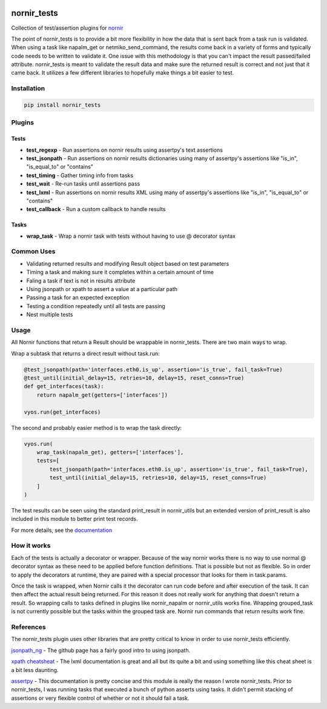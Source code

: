 .. image:: https://img.shields.io/badge/docs-passing-green.svg
   :target: https://patrickdaj.github.io/nornir_tests
   :alt: Documentation

.. image:: https://github.com/patrickdaj/nornir_tests/workflows/test_nornir_tests/badge.svg
   :target: https://github.com/patrickdaj/nornir_tests/actions?query=workflow%3Atest_nornir_tests
   :alt: test_nornir_tests

nornir_tests
============

Collection of test/assertion plugins for `nornir <github.com/nornir-automation/nornir/>`_

The point of nornir_tests is to provide a bit more flexibility in how the data that is sent back from
a task run is validated.  When using a task like napalm_get or netmiko_send_command, the results
come back in a variety of forms and typically code needs to be written to validate it.  One issue
with this methodology is that you can't impact the result passed/failed attribute.  nornir_tests
is meant to validate the result data and make sure the returned result is correct and not just that
it came back.  It utilizes a few different libraries to hopefully make things a bit easier to test.

Installation
------------

.. code::

    pip install nornir_tests

Plugins
-------

Tests
_____

* **test_regexp** - Run assertions on nornir results using assertpy's text assertions
* **test_jsonpath** - Run assertions on nornir results dictionaries using many of assertpy's assertions like "is_in", "is_equal_to" or "contains"
* **test_timing** - Gather timing info from tasks
* **test_wait** - Re-run tasks until assertions pass
* **test_lxml** - Run assertions on nornir results XML using many of assertpy's assertions like "is_in", "is_equal_to" or "contains"
* **test_callback** - Run a custom callback to handle results

Tasks
_____

* **wrap_task** - Wrap a nornir task with tests without having to use @ decorator syntax


Common Uses
-----------

* Validating returned results and modifying Result object based on test parameters
* Timing a task and making sure it completes within a certain amount of time
* Faling a task if text is not in results attribute
* Using jsonpath or xpath to assert a value at a particular path
* Passing a task for an expected exception
* Testing a condition repeatedly until all tests are passing
* Nest multiple tests

Usage
-----
All Nornir functions that return a Result should be wrappable in nornir_tests.  There are two
main ways to wrap.

Wrap a subtask that returns a direct result without task.run:

.. code-block:: python

    @test_jsonpath(path='interfaces.eth0.is_up', assertion='is_true', fail_task=True)
    @test_until(initial_delay=15, retries=10, delay=15, reset_conns=True)
    def get_interfaces(task):
        return napalm_get(getters=['interfaces'])
    
    vyos.run(get_interfaces) 

The second and probably easier method is to wrap the task directly:

.. code-block:: python

    vyos.run(
        wrap_task(napalm_get), getters=['interfaces'],
        tests=[
            test_jsonpath(path='interfaces.eth0.is_up', assertion='is_true', fail_task=True),
            test_until(initial_delay=15, retries=10, delay=15, reset_conns=True)
        ]
    )

The test results can be seen using the standard print_result in nornir_utils but an extended
version of print_result is also included in this module to better print test records.

For more details, see the `documentation <https://patrickdaj.github.io/nornir_tests/html/index.html>`__

How it works
------------

Each of the tests is actually a decorator or wrapper.  Because of the way nornir works there is
no way to use normal @ decorator syntax as these need to be applied before function definitions.
That is possible but not as flexible.  So in order to apply the decorators at runtime, they are
paired with a special processor that looks for them in task.params.

Once the task is wrapped, when Nornir calls it the decorator can run code before and after
execution of the task.  It can then affect the actual result being returned.  For this reason
it does not really work for anything that doesn't return a result.  So wrapping calls to tasks
defined in plugins like nornir_napalm or nornir_utils works fine.  Wrapping grouped_task is not
currently possible but the tasks within the grouped task are.  Nornir run commands that return
results work fine.

References
----------

The nornir_tests plugin uses other libraries that are pretty critical to know in order to use nornir_tests efficiently.

`jsonpath_ng <https://github.com/h2non/jsonpath-ng>`__ - The github page has a fairly good intro to using jsonpath.

`xpath cheatsheat <https://devhints.io/xpath>`__ - The lxml documentation is great and all but its quite a bit and using something like this cheat sheet is a bit less daunting.

`assertpy <https://github.com/assertpy/assertpy>`__ - This documentation is pretty concise and this module is really the reason I wrote nornir_tests.  Prior to nornir_tests, I was running tasks that executed a bunch of python asserts using tasks.  It didn't permit stacking of assertions or very flexible control of whether or not it should fail a task.